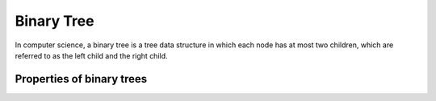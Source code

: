 Binary Tree
===========

In computer science, a binary tree is a tree data structure in which each node
has at most two children, which are referred to as the left child and the right
child. 

.. image:: images/binary-tree.png
   :width: 40pt


Properties of binary trees
---------------------------